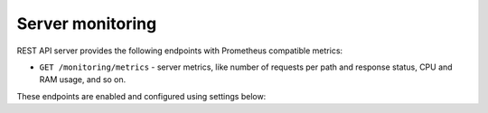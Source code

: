 .. _backend-configuration-server-monitoring:

Server monitoring
=================

REST API server provides the following endpoints with Prometheus compatible metrics:

* ``GET /monitoring/metrics`` - server metrics, like number of requests per path and response status, CPU and RAM usage, and so on.

.. dropdown:: Example

    .. literalinclude:: ../../_static/metrics.prom

These endpoints are enabled and configured using settings below:

.. autopydantic_model:: syncmaster.settings.server.monitoring.MonitoringSettings
